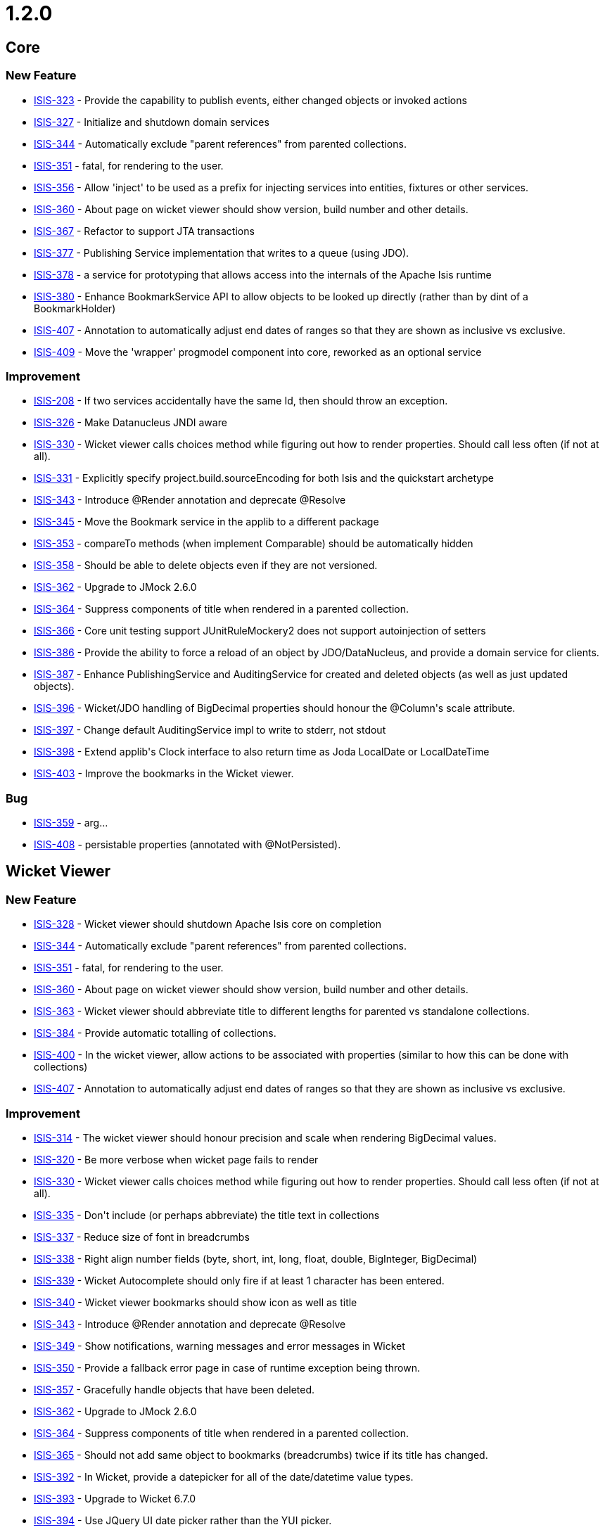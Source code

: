 = 1.2.0

:Notice: Licensed to the Apache Software Foundation (ASF) under one or more contributor license agreements. See the NOTICE file distributed with this work for additional information regarding copyright ownership. The ASF licenses this file to you under the Apache License, Version 2.0 (the "License"); you may not use this file except in compliance with the License. You may obtain a copy of the License at. http://www.apache.org/licenses/LICENSE-2.0 . Unless required by applicable law or agreed to in writing, software distributed under the License is distributed on an "AS IS" BASIS, WITHOUT WARRANTIES OR  CONDITIONS OF ANY KIND, either express or implied. See the License for the specific language governing permissions and limitations under the License.
:page-partial:




== Core

=== New Feature

* link:https://issues.apache.org/jira/browse/ISIS-323[ISIS-323] - Provide the capability to publish events, either changed objects or invoked actions
* link:https://issues.apache.org/jira/browse/ISIS-327[ISIS-327] - Initialize and shutdown domain services
* link:https://issues.apache.org/jira/browse/ISIS-344[ISIS-344] - Automatically exclude &quot;parent references&quot; from parented collections.
* link:https://issues.apache.org/jira/browse/ISIS-351[ISIS-351] - fatal, for rendering to the user.
* link:https://issues.apache.org/jira/browse/ISIS-356[ISIS-356] - Allow &#39;inject&#39; to be used as a prefix for injecting services into entities, fixtures or other services.
* link:https://issues.apache.org/jira/browse/ISIS-360[ISIS-360] - About page on wicket viewer should show version, build number and other details.
* link:https://issues.apache.org/jira/browse/ISIS-367[ISIS-367] - Refactor to support JTA transactions
* link:https://issues.apache.org/jira/browse/ISIS-377[ISIS-377] - Publishing Service implementation that writes to a queue (using JDO).
* link:https://issues.apache.org/jira/browse/ISIS-378[ISIS-378] - a service for prototyping that allows access into the internals of the Apache Isis runtime
* link:https://issues.apache.org/jira/browse/ISIS-380[ISIS-380] - Enhance BookmarkService API to allow objects to be looked up directly (rather than by dint of a BookmarkHolder)
* link:https://issues.apache.org/jira/browse/ISIS-407[ISIS-407] - Annotation to automatically adjust end dates of ranges so that they are shown as inclusive vs exclusive.
* link:https://issues.apache.org/jira/browse/ISIS-409[ISIS-409] - Move the &#39;wrapper&#39; progmodel component into core, reworked as an optional service


=== Improvement

* link:https://issues.apache.org/jira/browse/ISIS-208[ISIS-208] - If two services accidentally have the same Id, then should throw an exception.
* link:https://issues.apache.org/jira/browse/ISIS-326[ISIS-326] - Make Datanucleus JNDI aware
* link:https://issues.apache.org/jira/browse/ISIS-330[ISIS-330] - Wicket viewer calls choices method while figuring out how to render properties.  Should call less often (if not at all).
* link:https://issues.apache.org/jira/browse/ISIS-331[ISIS-331] - Explicitly specify project.build.sourceEncoding for both Isis and the quickstart archetype
* link:https://issues.apache.org/jira/browse/ISIS-343[ISIS-343] - Introduce @Render annotation and deprecate @Resolve
* link:https://issues.apache.org/jira/browse/ISIS-345[ISIS-345] - Move the Bookmark service in the applib to a different package
* link:https://issues.apache.org/jira/browse/ISIS-353[ISIS-353] - compareTo methods (when implement Comparable) should be automatically hidden
* link:https://issues.apache.org/jira/browse/ISIS-358[ISIS-358] - Should be able to delete objects even if they are not versioned.
* link:https://issues.apache.org/jira/browse/ISIS-362[ISIS-362] - Upgrade to JMock 2.6.0
* link:https://issues.apache.org/jira/browse/ISIS-364[ISIS-364] - Suppress components of title when rendered in a parented collection.
* link:https://issues.apache.org/jira/browse/ISIS-366[ISIS-366] - Core unit testing support JUnitRuleMockery2 does not support autoinjection of setters
* link:https://issues.apache.org/jira/browse/ISIS-386[ISIS-386] - Provide the ability to force a reload of an object by JDO/DataNucleus, and provide a domain service for clients.
* link:https://issues.apache.org/jira/browse/ISIS-387[ISIS-387] - Enhance PublishingService and AuditingService for created and deleted objects (as well as just updated objects).
* link:https://issues.apache.org/jira/browse/ISIS-396[ISIS-396] - Wicket/JDO handling of BigDecimal properties should honour the @Column&#39;s scale attribute.
* link:https://issues.apache.org/jira/browse/ISIS-397[ISIS-397] - Change default AuditingService impl to write to stderr, not stdout
* link:https://issues.apache.org/jira/browse/ISIS-398[ISIS-398] - Extend applib&#39;s Clock interface to also return time as Joda LocalDate or LocalDateTime
* link:https://issues.apache.org/jira/browse/ISIS-403[ISIS-403] - Improve the bookmarks in the Wicket viewer.


=== Bug

* link:https://issues.apache.org/jira/browse/ISIS-359[ISIS-359] - arg...
* link:https://issues.apache.org/jira/browse/ISIS-408[ISIS-408] - persistable properties (annotated with @NotPersisted).



== Wicket Viewer


=== New Feature

* link:https://issues.apache.org/jira/browse/ISIS-328[ISIS-328] - Wicket viewer should shutdown Apache Isis core on completion
* link:https://issues.apache.org/jira/browse/ISIS-344[ISIS-344] - Automatically exclude &quot;parent references&quot; from parented collections.
* link:https://issues.apache.org/jira/browse/ISIS-351[ISIS-351] - fatal, for rendering to the user.
* link:https://issues.apache.org/jira/browse/ISIS-360[ISIS-360] - About page on wicket viewer should show version, build number and other details.
* link:https://issues.apache.org/jira/browse/ISIS-363[ISIS-363] - Wicket viewer should abbreviate title to different lengths for parented vs standalone collections.
* link:https://issues.apache.org/jira/browse/ISIS-384[ISIS-384] - Provide automatic totalling of collections.
* link:https://issues.apache.org/jira/browse/ISIS-400[ISIS-400] - In the wicket viewer, allow actions to be associated with properties (similar to how this can be done with collections)
* link:https://issues.apache.org/jira/browse/ISIS-407[ISIS-407] - Annotation to automatically adjust end dates of ranges so that they are shown as inclusive vs exclusive.


=== Improvement

* link:https://issues.apache.org/jira/browse/ISIS-314[ISIS-314] - The wicket viewer should honour precision and scale when rendering BigDecimal values.
* link:https://issues.apache.org/jira/browse/ISIS-320[ISIS-320] - Be more verbose when wicket page fails to render
* link:https://issues.apache.org/jira/browse/ISIS-330[ISIS-330] - Wicket viewer calls choices method while figuring out how to render properties.  Should call less often (if not at all).
* link:https://issues.apache.org/jira/browse/ISIS-335[ISIS-335] - Don&#39;t include (or perhaps abbreviate) the title text in collections
* link:https://issues.apache.org/jira/browse/ISIS-337[ISIS-337] - Reduce size of font in breadcrumbs
* link:https://issues.apache.org/jira/browse/ISIS-338[ISIS-338] - Right align number fields (byte, short, int, long, float, double, BigInteger, BigDecimal)
* link:https://issues.apache.org/jira/browse/ISIS-339[ISIS-339] - Wicket Autocomplete should only fire if at least 1 character has been entered.
* link:https://issues.apache.org/jira/browse/ISIS-340[ISIS-340] - Wicket viewer bookmarks should show icon as well as title
* link:https://issues.apache.org/jira/browse/ISIS-343[ISIS-343] - Introduce @Render annotation and deprecate @Resolve
* link:https://issues.apache.org/jira/browse/ISIS-349[ISIS-349] - Show notifications, warning messages and error messages in Wicket
* link:https://issues.apache.org/jira/browse/ISIS-350[ISIS-350] - Provide a fallback error page in case of runtime exception being thrown.
* link:https://issues.apache.org/jira/browse/ISIS-357[ISIS-357] - Gracefully handle objects that have been deleted.
* link:https://issues.apache.org/jira/browse/ISIS-362[ISIS-362] - Upgrade to JMock 2.6.0
* link:https://issues.apache.org/jira/browse/ISIS-364[ISIS-364] - Suppress components of title when rendered in a parented collection.
* link:https://issues.apache.org/jira/browse/ISIS-365[ISIS-365] - Should not add same object to bookmarks (breadcrumbs) twice if its title has changed.
* link:https://issues.apache.org/jira/browse/ISIS-392[ISIS-392] - In Wicket, provide a datepicker for all of the date/datetime value types.
* link:https://issues.apache.org/jira/browse/ISIS-393[ISIS-393] - Upgrade to Wicket 6.7.0
* link:https://issues.apache.org/jira/browse/ISIS-394[ISIS-394] - Use JQuery UI date picker rather than the YUI picker.
* link:https://issues.apache.org/jira/browse/ISIS-395[ISIS-395] - Allow Wicket viewer&#39;s date pattern to be globally configurable
* link:https://issues.apache.org/jira/browse/ISIS-396[ISIS-396] - Wicket/JDO handling of BigDecimal properties should honour the @Column&#39;s scale attribute.
* link:https://issues.apache.org/jira/browse/ISIS-403[ISIS-403] - Improve the bookmarks in the Wicket viewer.


=== Bug

* link:https://issues.apache.org/jira/browse/ISIS-295[ISIS-295] - NullPointerException when view aggregated entity using Wicket viewer
* link:https://issues.apache.org/jira/browse/ISIS-321[ISIS-321] - gracefully handle any constraint violation thrown by the DataNucleus persistence mechanism (to be handled by JDO ObjectStore &amp; Wicket)
* link:https://issues.apache.org/jira/browse/ISIS-334[ISIS-334] - method String iconName() is never called in entities
* link:https://issues.apache.org/jira/browse/ISIS-336[ISIS-336] - Fix CSS for Wicket viewer so that disabled application actions (on menu bar) are shown greyed out.
* link:https://issues.apache.org/jira/browse/ISIS-341[ISIS-341] - if search and get no results, then click on the OK, then get a stack trace
* link:https://issues.apache.org/jira/browse/ISIS-342[ISIS-342] - Bootstrapping Wicket application should load supplementary config files for viewers.
* link:https://issues.apache.org/jira/browse/ISIS-354[ISIS-354] - Issues with Wicket viewer and tck examples
* link:https://issues.apache.org/jira/browse/ISIS-359[ISIS-359] - arg...
* link:https://issues.apache.org/jira/browse/ISIS-382[ISIS-382] - Quickly pressing enter multiple times on an object form creates multiple instances.
* link:https://issues.apache.org/jira/browse/ISIS-385[ISIS-385] - In the wicket viewer, actions rendered by collections are never shown as disabled.
* link:https://issues.apache.org/jira/browse/ISIS-388[ISIS-388] - Bulk actions in Wicket viewer not correctly redirecting to error page if an unexpected error occurs
* link:https://issues.apache.org/jira/browse/ISIS-390[ISIS-390] - Fix NPE in Wicket viewer if tries to render an action that is invisible.
* link:https://issues.apache.org/jira/browse/ISIS-402[ISIS-402] - Wicket viewer, show bulk actions for prototype or exploring modes.







== RestfulObjects Viewer

=== New Feature

* link:https://issues.apache.org/jira/browse/ISIS-323[ISIS-323] - Provide the capability to publish events, either changed objects or invoked actions
* link:https://issues.apache.org/jira/browse/ISIS-410[ISIS-410] - RO viewer support @Render(EAGERLY) for collections


=== Improvement

* link:https://issues.apache.org/jira/browse/ISIS-233[ISIS-233] - viewer up to RO spec 1.0.0
* link:https://issues.apache.org/jira/browse/ISIS-362[ISIS-362] - Upgrade to JMock 2.6.0
* link:https://issues.apache.org/jira/browse/ISIS-387[ISIS-387] - Enhance PublishingService and AuditingService for created and deleted objects (as well as just updated objects).





